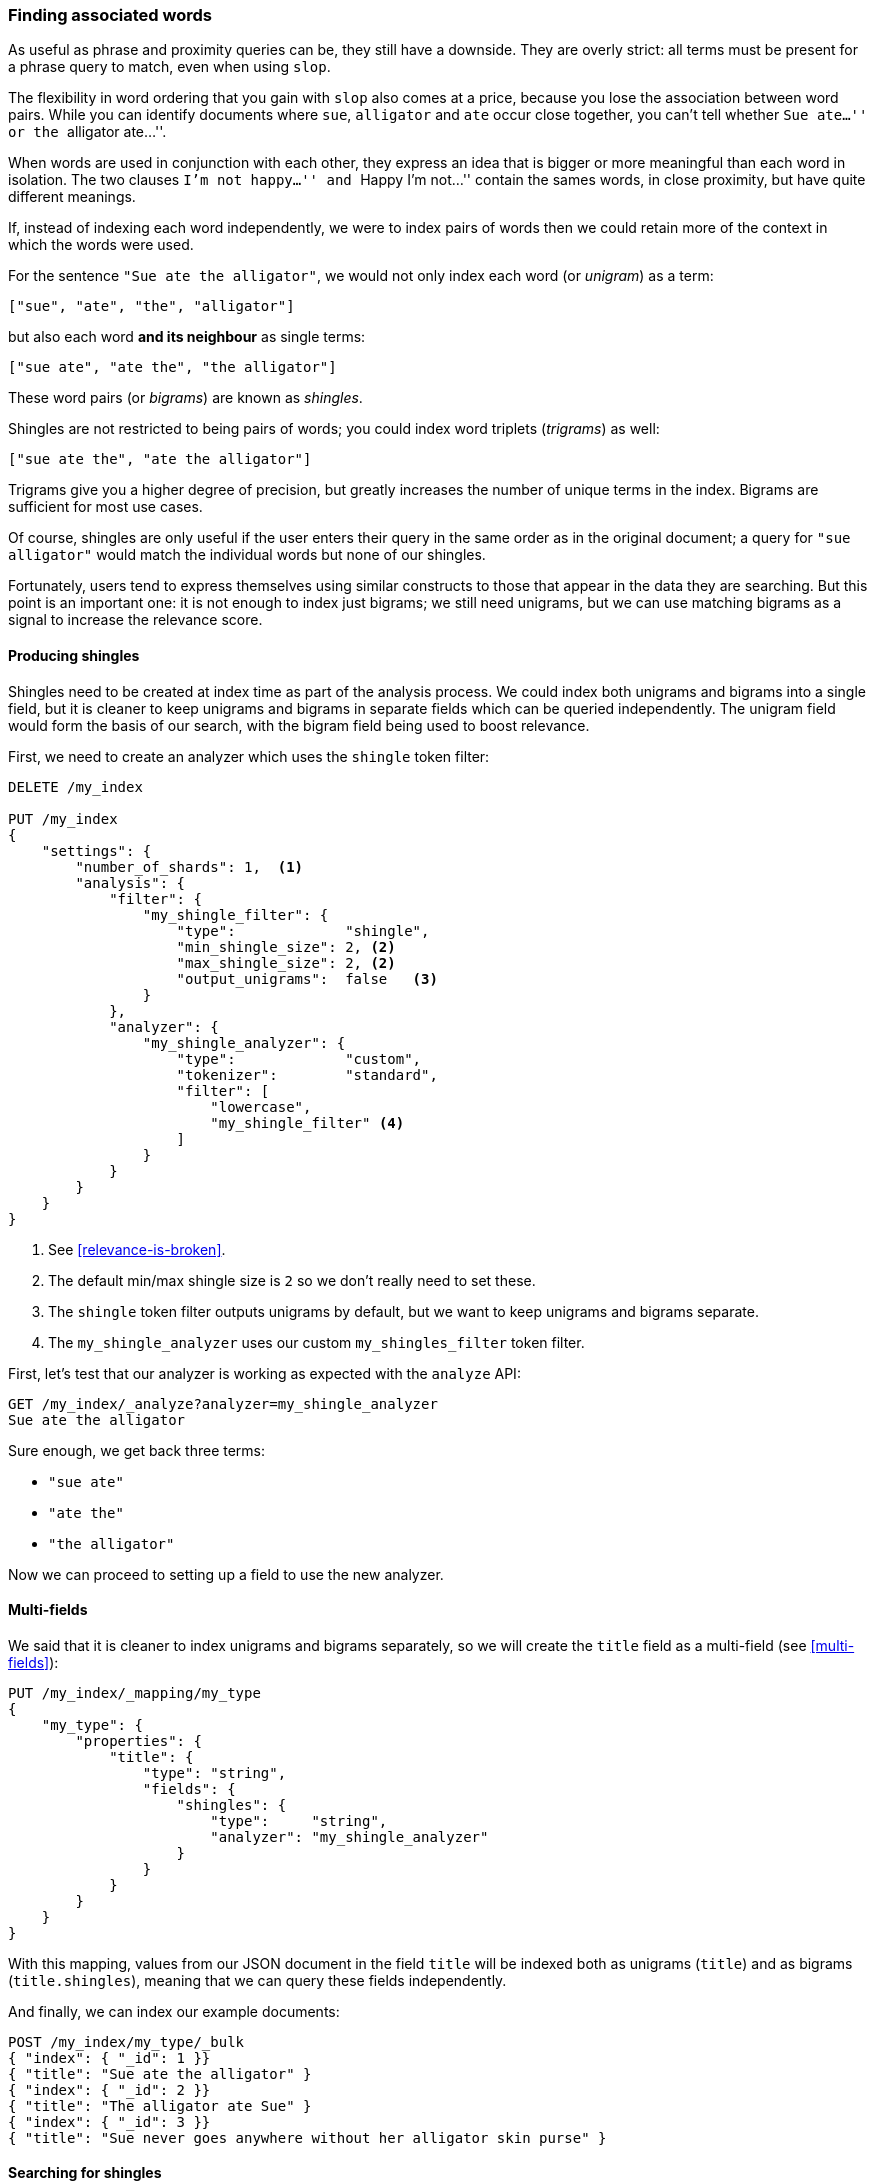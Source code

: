 [[shingles]]
=== Finding associated words

As useful as phrase and proximity queries can be, they still have a downside.
They are overly strict: all terms must be present for a phrase query to match,
even when using `slop`.

The flexibility in word ordering that you gain with `slop` also comes at a
price, because you lose the association between word pairs.  While you can
identify documents where `sue`, `alligator` and `ate` occur close together,
you can't tell whether ``Sue ate...'' or the ``alligator ate...''.

When words are used in conjunction with each other, they express an idea that
is bigger or more meaningful than each word in isolation. The two clauses
``I'm not happy...'' and ``Happy I'm not...'' contain the sames words, in
close proximity, but have quite different meanings.

If, instead of indexing each word independently, we were to index pairs of
words then we could retain more of the context in which the words were used.

For the sentence `"Sue ate the alligator"`, we would not only index each word
(or _unigram_) as a term:

    ["sue", "ate", "the", "alligator"]

but also each word *and its neighbour* as single terms:

    ["sue ate", "ate the", "the alligator"]

These word pairs (or _bigrams_) are known as _shingles_.

**************************************************************************

Shingles are not restricted to being pairs of words; you could index word
triplets (_trigrams_) as well:

    ["sue ate the", "ate the alligator"]

Trigrams give you a higher degree of precision, but greatly increases the
number of unique terms in the index. Bigrams are sufficient for most use
cases.

**************************************************************************

Of course, shingles are only useful if the user enters their query in the same
order as in the original document; a query for `"sue alligator"` would match
the individual words but none of our shingles.

Fortunately, users tend to express themselves using similar constructs to
those that appear in the data they are searching. But this point is an
important one: it is not enough to index just bigrams; we still need unigrams,
but we can use matching bigrams as a signal to increase the relevance score.

==== Producing shingles

Shingles need to be created at index time as part of the analysis process. We
could index both unigrams and bigrams into a single field, but it is cleaner
to keep unigrams and bigrams in separate fields which can be queried
independently.  The unigram field would form the basis of our search, with the
bigram field being used to boost relevance.

First, we need to create an analyzer which uses the `shingle` token filter:

[source,js]
--------------------------------------------------
DELETE /my_index

PUT /my_index
{
    "settings": {
        "number_of_shards": 1,  <1>
        "analysis": {
            "filter": {
                "my_shingle_filter": {
                    "type":             "shingle",
                    "min_shingle_size": 2, <2>
                    "max_shingle_size": 2, <2>
                    "output_unigrams":  false   <3>
                }
            },
            "analyzer": {
                "my_shingle_analyzer": {
                    "type":             "custom",
                    "tokenizer":        "standard",
                    "filter": [
                        "lowercase",
                        "my_shingle_filter" <4>
                    ]
                }
            }
        }
    }
}
--------------------------------------------------

<1> See <<relevance-is-broken>>.
<2> The default min/max shingle size is `2` so we don't really need to set
    these.
<3> The `shingle` token filter outputs unigrams by default, but we want to
    keep unigrams and bigrams separate.
<4> The `my_shingle_analyzer` uses our custom `my_shingles_filter` token
    filter.

First, let's test that our analyzer is working as expected with the `analyze`
API:

[source,js]
--------------------------------------------------
GET /my_index/_analyze?analyzer=my_shingle_analyzer
Sue ate the alligator
--------------------------------------------------

Sure enough, we get back three terms:

* `"sue ate"`
* `"ate the"`
* `"the alligator"`

Now we can proceed to setting up a field to use the new analyzer.

==== Multi-fields

We said that it is cleaner to index unigrams and bigrams separately, so we
will create the `title` field as a multi-field (see <<multi-fields>>):

[source,js]
--------------------------------------------------
PUT /my_index/_mapping/my_type
{
    "my_type": {
        "properties": {
            "title": {
                "type": "string",
                "fields": {
                    "shingles": {
                        "type":     "string",
                        "analyzer": "my_shingle_analyzer"
                    }
                }
            }
        }
    }
}
--------------------------------------------------

With this mapping, values from  our JSON document in the field `title` will be
indexed both as unigrams (`title`) and as bigrams (`title.shingles`), meaning
that we can query these fields independently.

And finally, we can index our example documents:

[source,js]
--------------------------------------------------
POST /my_index/my_type/_bulk
{ "index": { "_id": 1 }}
{ "title": "Sue ate the alligator" }
{ "index": { "_id": 2 }}
{ "title": "The alligator ate Sue" }
{ "index": { "_id": 3 }}
{ "title": "Sue never goes anywhere without her alligator skin purse" }
--------------------------------------------------

==== Searching for shingles

To understand the benefit that the `shingles` field adds, let's first look at
the results from a simple `match` query for ``The hungry alligator ate Sue'':

[source,js]
--------------------------------------------------
GET /my_index/my_type/_search
{
   "query": {
        "match": {
           "title": "the hungry alligator ate sue"
        }
   }
}
--------------------------------------------------

This query returns all three documents, but note that documents `1` and `2`
have the same relevance score because they contain the same words:

[source,js]
--------------------------------------------------
{
  "hits": [
     {
        "_id": "1",
        "_score": 0.44273707, <1>
        "_source": {
           "title": "Sue ate the alligator"
        }
     },
     {
        "_id": "2",
        "_score": 0.44273707, <1>
        "_source": {
           "title": "The alligator ate Sue"
        }
     },
     {
        "_id": "3", <2>
        "_score": 0.046571054,
        "_source": {
           "title": "Sue never goes anywhere without her alligator skin purse"
        }
     }
  ]
}
--------------------------------------------------
<1> Both documents contain `the`, `alligator` and `ate` and so have the
    same score.
<2> We could have excluded document `3` by setting the `minimum_should_match`
    parameter. See <<match-precision>>.

Now let's add the `shingles` field into the query.  Remember that we want
matches on the `shingles` field to act as a signal -- to increase the
relevance score -- so we still need to include the query on the main `title`
field:

[source,js]
--------------------------------------------------
GET /my_index/my_type/_search
{
   "query": {
      "bool": {
         "must": {
            "match": {
               "title": "the hungry alligator ate sue"
            }
         },
         "should": {
            "match": {
               "title.shingles": "the hungry alligator ate sue"
            }
         }
      }
   }
}
--------------------------------------------------

We still match all three documents, but document `2` has now been bumped into
first place because it matched the shingled term `"ate sue"`.

[source,js]
--------------------------------------------------
{
  "hits": [
     {
        "_id": "2",
        "_score": 0.4883322,
        "_source": {
           "title": "The alligator ate Sue"
        }
     },
     {
        "_id": "1",
        "_score": 0.13422975,
        "_source": {
           "title": "Sue ate the alligator"
        }
     },
     {
        "_id": "3",
        "_score": 0.014119488,
        "_source": {
           "title": "Sue never goes anywhere without her alligator skin purse"
        }
     }
  ]
}
--------------------------------------------------

Even though our query included the word `"hungry"`, which doesn't appear in
any of our documents, we still managed to use word proximity to return the
most relevant document first.

==== Performance

Not only are shingles more flexible than phrase queries, they perform better
as well.  Instead of paying the price of a phrase query every time you search,
queries for shingles are just as efficient as a simple `match` query.

There is a small cost that is payed at index time because more terms need to
be indexed, which also means that fields with shingles use more disk space.
However, most applications write once and read many times, so it makes sense
to optimize for fast queries.

This is a theme that you will encounter frequently in Elasticsearch: it makes
it possible to achieve a lot with your existing data, without requiring any
setup.  But once you understand your requirements better it is worth putting
in the extra effort to model your data at index time.  A little bit of
preparation will help you to achieve better results with better performance.
